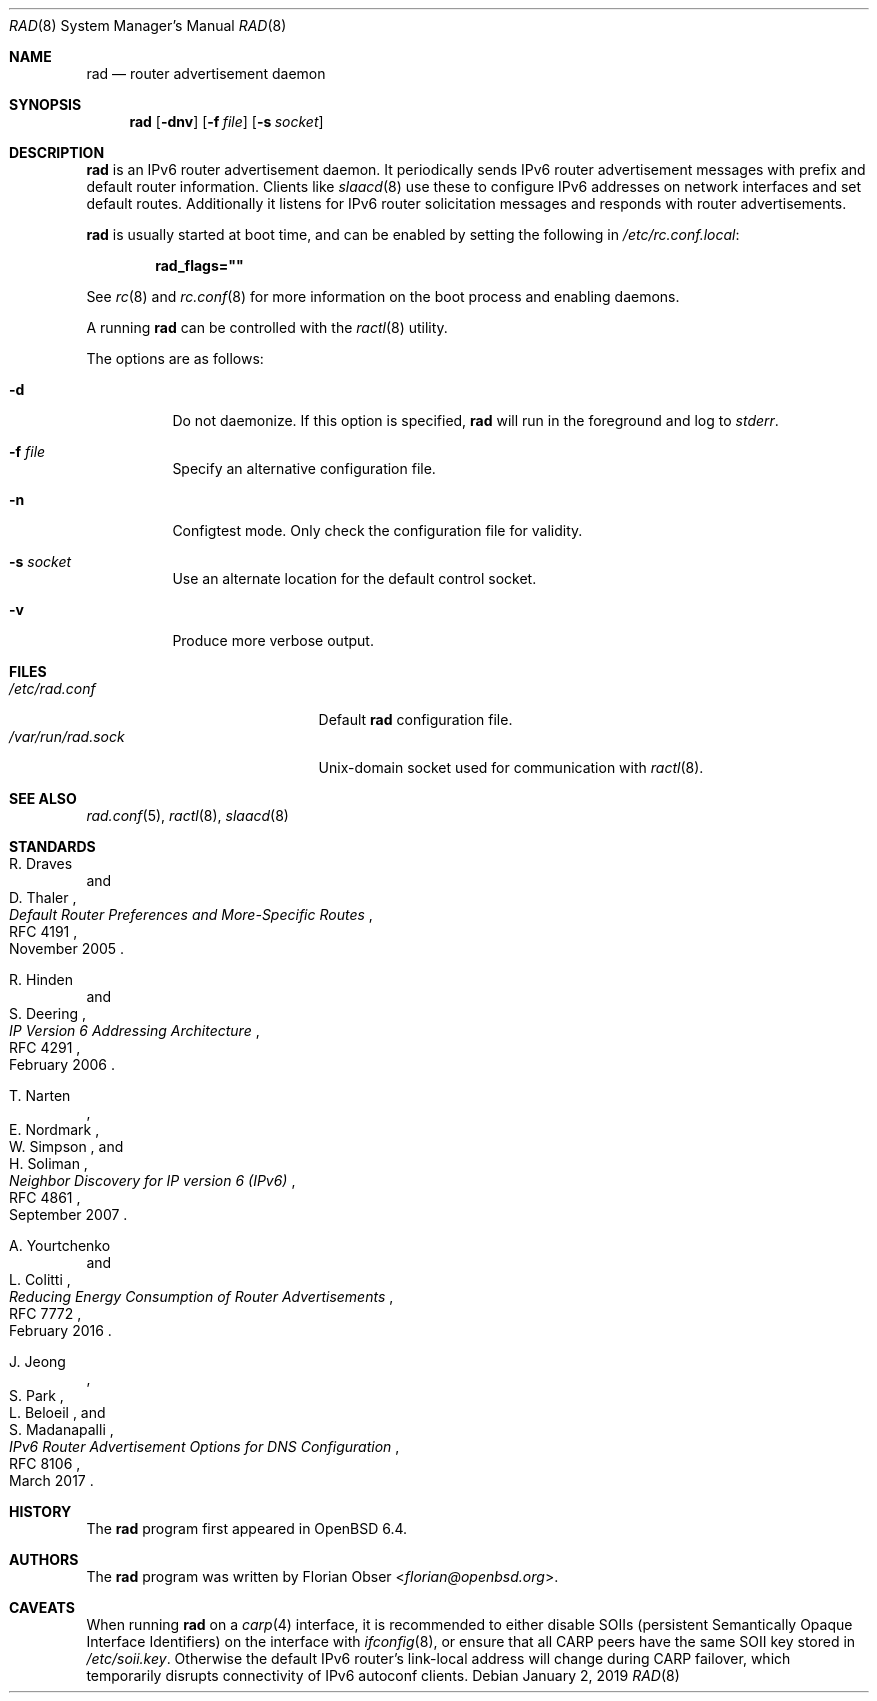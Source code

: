 .\"	$OpenBSD: rad.8,v 1.4 2019/01/02 07:45:17 jmc Exp $
.\"
.\" Copyright (c) 2018 Florian Obser <florian@openbsd.org>
.\" Copyright (c) 2016 Kenneth R Westerback <kwesterback@gmail.com>
.\"
.\" Permission to use, copy, modify, and distribute this software for any
.\" purpose with or without fee is hereby granted, provided that the above
.\" copyright notice and this permission notice appear in all copies.
.\"
.\" THE SOFTWARE IS PROVIDED "AS IS" AND THE AUTHOR DISCLAIMS ALL WARRANTIES
.\" WITH REGARD TO THIS SOFTWARE INCLUDING ALL IMPLIED WARRANTIES OF
.\" MERCHANTABILITY AND FITNESS. IN NO EVENT SHALL THE AUTHOR BE LIABLE FOR
.\" ANY SPECIAL, DIRECT, INDIRECT, OR CONSEQUENTIAL DAMAGES OR ANY DAMAGES
.\" WHATSOEVER RESULTING FROM LOSS OF USE, DATA OR PROFITS, WHETHER IN AN
.\" ACTION OF CONTRACT, NEGLIGENCE OR OTHER TORTIOUS ACTION, ARISING OUT OF
.\" OR IN CONNECTION WITH THE USE OR PERFORMANCE OF THIS SOFTWARE.
.\"
.Dd $Mdocdate: January 2 2019 $
.Dt RAD 8
.Os
.Sh NAME
.Nm rad
.Nd router advertisement daemon
.Sh SYNOPSIS
.Nm
.Op Fl dnv
.Op Fl f Ar file
.Op Fl s Ar socket
.Sh DESCRIPTION
.Nm
is an IPv6 router advertisement daemon.
It periodically sends IPv6 router advertisement messages with prefix
and default router information.
Clients like
.Xr slaacd 8
use these to configure IPv6 addresses on network interfaces and set default
routes.
Additionally it listens for IPv6 router solicitation messages and responds
with router advertisements.
.Pp
.Nm
is usually started at boot time, and can be enabled by
setting the following in
.Pa /etc/rc.conf.local :
.Pp
.Dl rad_flags=\&"\&"
.Pp
See
.Xr rc 8
and
.Xr rc.conf 8
for more information on the boot process
and enabling daemons.
.Pp
A running
.Nm
can be controlled with the
.Xr ractl 8
utility.
.Pp
The options are as follows:
.Bl -tag -width Ds
.It Fl d
Do not daemonize.
If this option is specified,
.Nm
will run in the foreground and log to
.Em stderr .
.It Fl f Ar file
Specify an alternative configuration file.
.It Fl n
Configtest mode.
Only check the configuration file for validity.
.It Fl s Ar socket
Use an alternate location for the default control socket.
.It Fl v
Produce more verbose output.
.El
.Sh FILES
.Bl -tag -width "/var/run/rad.sockXX" -compact
.It Pa /etc/rad.conf
Default
.Nm
configuration file.
.It Pa /var/run/rad.sock
.Ux Ns -domain
socket used for communication with
.Xr ractl 8 .
.El
.Sh SEE ALSO
.Xr rad.conf 5 ,
.Xr ractl 8 ,
.Xr slaacd 8
.Sh STANDARDS
.Rs
.%A R. Draves
.%A D. Thaler
.%D November 2005
.%R RFC 4191
.%T Default Router Preferences and More-Specific Routes
.Re
.Pp
.Rs
.%A R. Hinden
.%A S. Deering
.%D February 2006
.%R RFC 4291
.%T IP Version 6 Addressing Architecture
.Re
.Pp
.Rs
.%A T. Narten
.%A E. Nordmark
.%A W. Simpson
.%A H. Soliman
.%D September 2007
.%R RFC 4861
.%T Neighbor Discovery for IP version 6 (IPv6)
.Re
.Pp
.Rs
.%A A. Yourtchenko
.%A L. Colitti
.%D February 2016
.%R RFC 7772
.%T Reducing Energy Consumption of Router Advertisements
.Re
.Pp
.Rs
.%A J. Jeong
.%A S. Park
.%A L. Beloeil
.%A S. Madanapalli
.%D March 2017
.%R RFC 8106
.%T IPv6 Router Advertisement Options for DNS Configuration
.Re
.Sh HISTORY
The
.Nm
program first appeared in
.Ox 6.4 .
.Sh AUTHORS
.An -nosplit
The
.Nm
program was written by
.An Florian Obser Aq Mt florian@openbsd.org .
.Sh CAVEATS
When running
.Nm
on a
.Xr carp 4
interface, it is recommended to either disable SOIIs (persistent Semantically
Opaque Interface Identifiers) on the interface with
.Xr ifconfig 8 ,
or ensure that all CARP peers have the same SOII key stored in
.Pa /etc/soii.key .
Otherwise the default IPv6 router's link-local address will change during CARP
failover, which temporarily disrupts connectivity of IPv6 autoconf clients.
